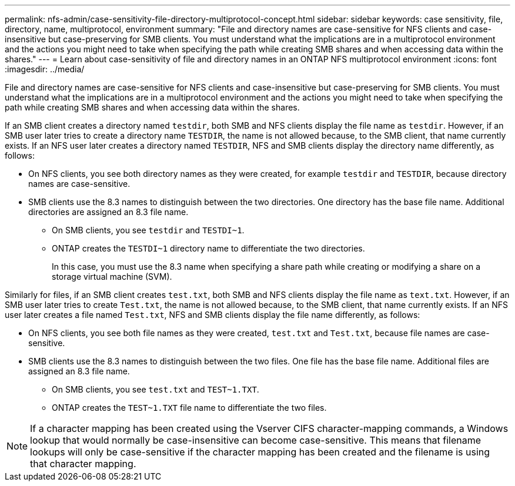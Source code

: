 ---
permalink: nfs-admin/case-sensitivity-file-directory-multiprotocol-concept.html
sidebar: sidebar
keywords: case sensitivity, file, directory, name, multiprotocol, environment
summary: "File and directory names are case-sensitive for NFS clients and case-insensitive but case-preserving for SMB clients. You must understand what the implications are in a multiprotocol environment and the actions you might need to take when specifying the path while creating SMB shares and when accessing data within the shares."
---
= Learn about case-sensitivity of file and directory names in an ONTAP NFS multiprotocol environment
:icons: font
:imagesdir: ../media/

[.lead]
File and directory names are case-sensitive for NFS clients and case-insensitive but case-preserving for SMB clients. You must understand what the implications are in a multiprotocol environment and the actions you might need to take when specifying the path while creating SMB shares and when accessing data within the shares.

If an SMB client creates a directory named `testdir`, both SMB and NFS clients display the file name as `testdir`. However, if an SMB user later tries to create a directory name `TESTDIR`, the name is not allowed because, to the SMB client, that name currently exists. If an NFS user later creates a directory named `TESTDIR`, NFS and SMB clients display the directory name differently, as follows:

* On NFS clients, you see both directory names as they were created, for example `testdir` and `TESTDIR`, because directory names are case-sensitive.
* SMB clients use the 8.3 names to distinguish between the two directories. One directory has the base file name. Additional directories are assigned an 8.3 file name.
 ** On SMB clients, you see `testdir` and `TESTDI~1`.
 ** ONTAP creates the `TESTDI~1` directory name to differentiate the two directories.
+
In this case, you must use the 8.3 name when specifying a share path while creating or modifying a share on a storage virtual machine (SVM).

Similarly for files, if an SMB client creates `test.txt`, both SMB and NFS clients display the file name as `text.txt`. However, if an SMB user later tries to create `Test.txt`, the name is not allowed because, to the SMB client, that name currently exists. If an NFS user later creates a file named `Test.txt`, NFS and SMB clients display the file name differently, as follows:

* On NFS clients, you see both file names as they were created, `test.txt` and `Test.txt`, because file names are case-sensitive.
* SMB clients use the 8.3 names to distinguish between the two files. One file has the base file name. Additional files are assigned an 8.3 file name.
 ** On SMB clients, you see `test.txt` and `TEST~1.TXT`.
 ** ONTAP creates the `TEST~1.TXT` file name to differentiate the two files.

[NOTE]
====
If a character mapping has been created using the Vserver CIFS character-mapping commands, a Windows lookup that would normally be case-insensitive can become case-sensitive. This means that filename lookups will only be case-sensitive if the character mapping has been created and the filename is using that character mapping.
====

// 2025 May 28, ONTAPDOC-2982
// 4 Feb 2022, BURT 1451789 